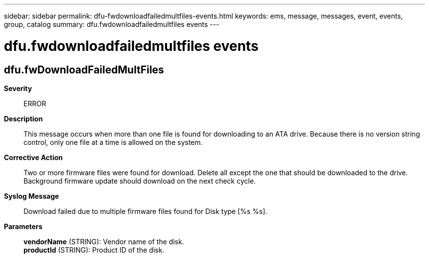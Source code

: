 ---
sidebar: sidebar
permalink: dfu-fwdownloadfailedmultfiles-events.html
keywords: ems, message, messages, event, events, group, catalog
summary: dfu.fwdownloadfailedmultfiles events
---

= dfu.fwdownloadfailedmultfiles events
:toclevels: 1
:hardbreaks:
:nofooter:
:icons: font
:linkattrs:
:imagesdir: ./media/

== dfu.fwDownloadFailedMultFiles
*Severity*::
ERROR
*Description*::
This message occurs when more than one file is found for downloading to an ATA drive. Because there is no version string control, only one file at a time is allowed on the system.
*Corrective Action*::
Two or more firmware files were found for download. Delete all except the one that should be downloaded to the drive. Background firmware update should download on the next check cycle.
*Syslog Message*::
Download failed due to multiple firmware files found for Disk type [%s %s].
*Parameters*::
*vendorName* (STRING): Vendor name of the disk.
*productId* (STRING): Product ID of the disk.
